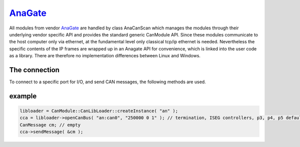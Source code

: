 ===========
`AnaGate`_
===========

All modules from vendor `AnaGate`_ are handled by class AnaCanScan which manages the modules through their underlying vendor specific API and provides 
the standard generic CanModule API. Since these modules communicate to the host computer only via ethernet, at the fundamental level only classical 
tcp/ip ethernet is needed. Nevertheless the specific contents of the IP frames are wrapped up in an Anagate API for convenience, which is linked
into the user code as a library. There are therefore no implementation differences between Linux and Windows.    

The connection 
--------------

To connect to a specific port for I/O, and send CAN messages, the following methods are used.

.. doxygenclass:: AnaCanScan 
	:project: CanModule
	:members: createBus, sendMessage

		
example
-------

.. code-block:: c++

 libloader = CanModule::CanLibLoader::createInstance( "an" );
 cca = libloader->openCanBus( "an:can0", "250000 0 1" ); // termination, ISEG controllers, p3, p4, p5 defaults
 CanMessage cm; // empty
 cca->sendMessage( &cm );
 
 
 
 


